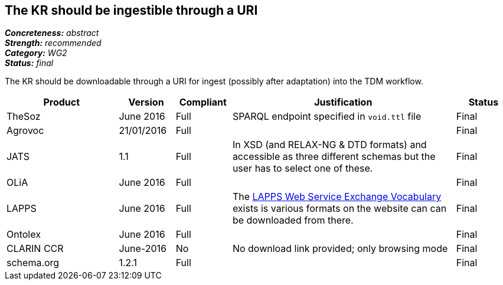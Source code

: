 == The KR should be ingestible through a URI

[%hardbreaks]
[small]#*_Concreteness:_* __abstract__#
[small]#*_Strength:_* __recommended__#
[small]#*_Category:_* __WG2__#
[small]#*_Status:_* __final__#

The KR should be downloadable through a URI for ingest (possibly after adaptation) into the TDM workflow.

[cols="2,1,1,4,1"]
|====
|Product|Version|Compliant|Justification|Status

| TheSoz
| June 2016
| Full
| SPARQL endpoint specified in `void.ttl` file
| Final

| Agrovoc
| 21/01/2016
| Full
| 
| Final

| JATS
| 1.1
| Full
| In XSD (and RELAX-NG & DTD formats) and accessible as three different schemas but the user has to select one of these.
| Final

| OLiA
| June 2016
| Full
| 
| Final

| LAPPS
| June 2016
| Full
| The link:http://vocab.lappsgrid.org[LAPPS Web Service Exchange Vocabulary] exists is various formats on the website can can be downloaded from there.
| Final


| Ontolex
| June 2016
| Full
| 
| Final

| CLARIN CCR
| June-2016
| No
| No download link provided; only browsing mode
| Final

| schema.org
| 1.2.1
| Full
| 
| Final

|====
